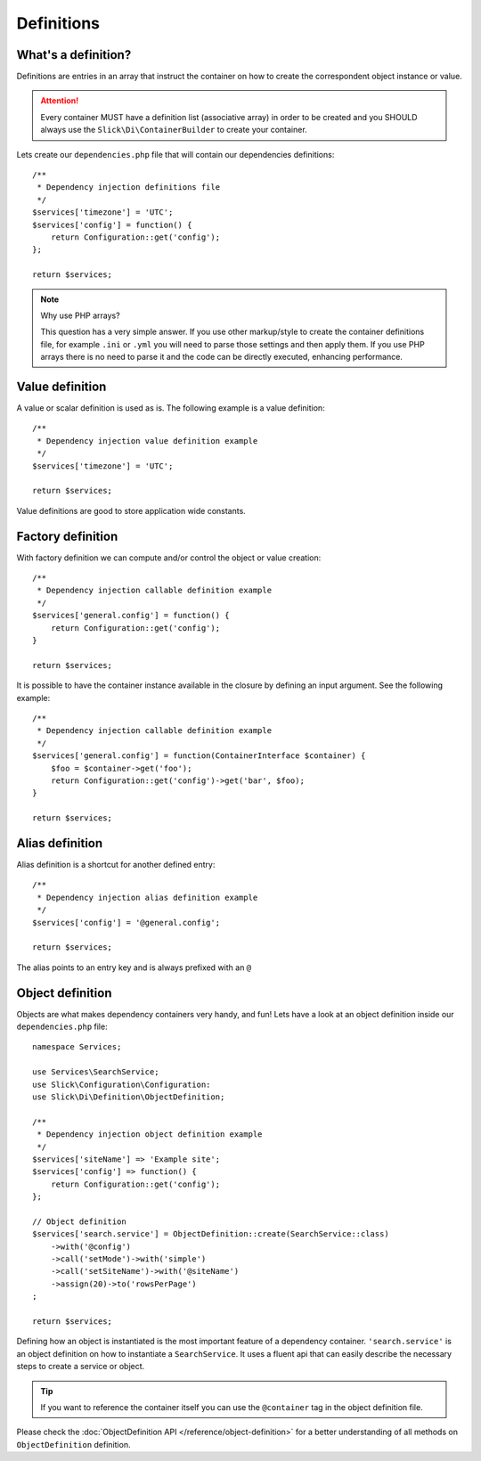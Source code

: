 .. title:: Definitions: Dependency Injection Container

Definitions
===========

What's a definition?
--------------------
Definitions are entries in an array that instruct the container on how to
create the correspondent object instance or value.

.. attention::

    Every container MUST have a definition list (associative array) in order to be
    created and you SHOULD always use the ``Slick\Di\ContainerBuilder`` to create
    your container.

Lets create our ``dependencies.php`` file that will contain our dependencies
definitions::

    /**
     * Dependency injection definitions file
     */
    $services['timezone'] = 'UTC';
    $services['config'] = function() {
        return Configuration::get('config');
    };

    return $services;

.. note:: Why use PHP arrays?

    This question has a very simple answer. If you use other markup/style to
    create the container definitions file, for example ``.ini`` or ``.yml``
    you will need to parse those settings and then apply them.
    If you use PHP arrays there is no need to parse it and the code can be
    directly executed, enhancing performance.

Value definition
----------------
A value or scalar definition is used as is. The following example is a value definition::

    /**
     * Dependency injection value definition example
     */
    $services['timezone'] = 'UTC';

    return $services;

Value definitions are good to store application wide constants.

Factory definition
------------------
With factory definition we can compute and/or control the object or value creation::

    /**
     * Dependency injection callable definition example
     */
    $services['general.config'] = function() {
        return Configuration::get('config');
    }

    return $services;

It is possible to have the container instance available in the closure by defining an
input argument. See the following example::

    /**
     * Dependency injection callable definition example
     */
    $services['general.config'] = function(ContainerInterface $container) {
        $foo = $container->get('foo');
        return Configuration::get('config')->get('bar', $foo);
    }

    return $services;

Alias definition
----------------
Alias definition is a shortcut for another defined entry::

    /**
     * Dependency injection alias definition example
     */
    $services['config'] = '@general.config';

    return $services;

The alias points to an entry key and is always prefixed with an ``@``

Object definition
-----------------
Objects are what makes dependency containers very handy, and fun! Lets have
a look at an object definition inside our ``dependencies.php`` file::

    namespace Services;

    use Services\SearchService;
    use Slick\Configuration\Configuration:
    use Slick\Di\Definition\ObjectDefinition;

    /**
     * Dependency injection object definition example
     */
    $services['siteName'] => 'Example site';
    $services['config'] => function() {
        return Configuration::get('config');
    };

    // Object definition
    $services['search.service'] = ObjectDefinition::create(SearchService::class)
        ->with('@config')
        ->call('setMode')->with('simple')
        ->call('setSiteName')->with('@siteName')
        ->assign(20)->to('rowsPerPage')
    ;

    return $services;

Defining how an object is instantiated is the most important feature of a dependency container.
``'search.service'`` is an object definition on how to instantiate a ``SearchService``. It uses a fluent
api that can easily describe the necessary steps to create a service or object.

.. tip::

    If you want to reference the container itself you can use the ``@container`` tag in the object
    definition file.

Please check the :doc:`ObjectDefinition API </reference/object-definition>` for a better understanding
of all methods on ``ObjectDefinition`` definition.